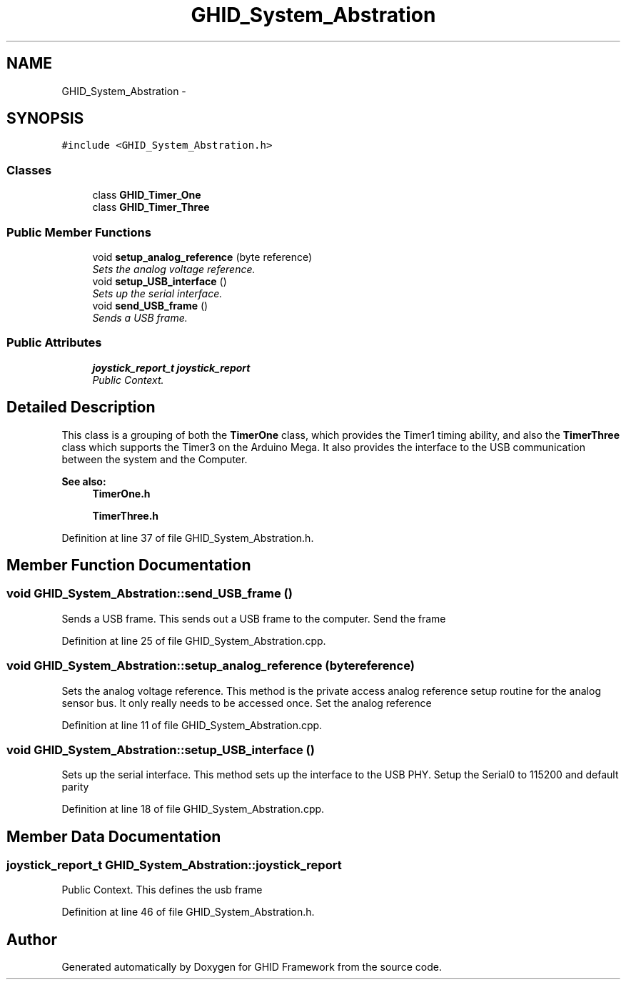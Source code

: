 .TH "GHID_System_Abstration" 3 "Sun Mar 30 2014" "Version version 2.0" "GHID Framework" \" -*- nroff -*-
.ad l
.nh
.SH NAME
GHID_System_Abstration \- 
.SH SYNOPSIS
.br
.PP
.PP
\fC#include <GHID_System_Abstration\&.h>\fP
.SS "Classes"

.in +1c
.ti -1c
.RI "class \fBGHID_Timer_One\fP"
.br
.ti -1c
.RI "class \fBGHID_Timer_Three\fP"
.br
.in -1c
.SS "Public Member Functions"

.in +1c
.ti -1c
.RI "void \fBsetup_analog_reference\fP (byte reference)"
.br
.RI "\fISets the analog voltage reference\&. \fP"
.ti -1c
.RI "void \fBsetup_USB_interface\fP ()"
.br
.RI "\fISets up the serial interface\&. \fP"
.ti -1c
.RI "void \fBsend_USB_frame\fP ()"
.br
.RI "\fISends a USB frame\&. \fP"
.in -1c
.SS "Public Attributes"

.in +1c
.ti -1c
.RI "\fBjoystick_report_t\fP \fBjoystick_report\fP"
.br
.RI "\fIPublic Context\&. \fP"
.in -1c
.SH "Detailed Description"
.PP 
This class is a grouping of both the \fBTimerOne\fP class, which provides the Timer1 timing ability, and also the \fBTimerThree\fP class which supports the Timer3 on the Arduino Mega\&. It also provides the interface to the USB communication between the system and the Computer\&.
.PP
\fBSee also:\fP
.RS 4
\fBTimerOne\&.h\fP 
.PP
\fBTimerThree\&.h\fP 
.RE
.PP

.PP
Definition at line 37 of file GHID_System_Abstration\&.h\&.
.SH "Member Function Documentation"
.PP 
.SS "void \fBGHID_System_Abstration::send_USB_frame\fP ()"
.PP
Sends a USB frame\&. This sends out a USB frame to the computer\&. Send the frame 
.PP
Definition at line 25 of file GHID_System_Abstration\&.cpp\&.
.SS "void \fBGHID_System_Abstration::setup_analog_reference\fP (bytereference)"
.PP
Sets the analog voltage reference\&. This method is the private access analog reference setup routine for the analog sensor bus\&. It only really needs to be accessed once\&. Set the analog reference 
.PP
Definition at line 11 of file GHID_System_Abstration\&.cpp\&.
.SS "void \fBGHID_System_Abstration::setup_USB_interface\fP ()"
.PP
Sets up the serial interface\&. This method sets up the interface to the USB PHY\&. Setup the Serial0 to 115200 and default parity 
.PP
Definition at line 18 of file GHID_System_Abstration\&.cpp\&.
.SH "Member Data Documentation"
.PP 
.SS "\fBjoystick_report_t\fP \fBGHID_System_Abstration::joystick_report\fP"
.PP
Public Context\&. This defines the usb frame 
.PP
Definition at line 46 of file GHID_System_Abstration\&.h\&.

.SH "Author"
.PP 
Generated automatically by Doxygen for GHID Framework from the source code\&.
